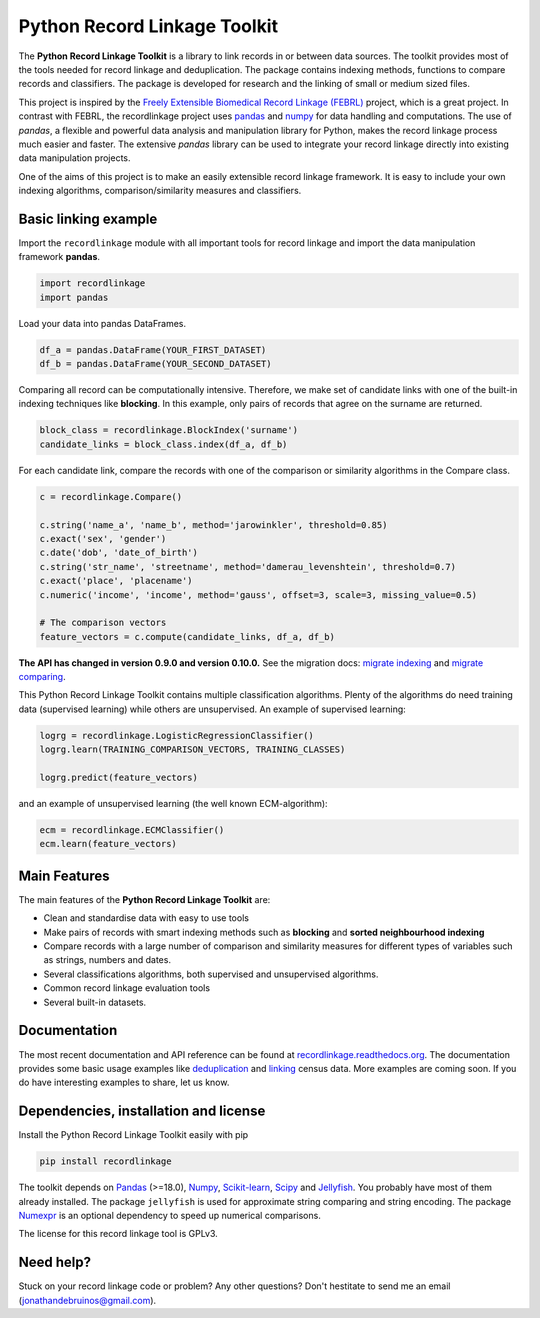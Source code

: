 Python Record Linkage Toolkit
=============================

The **Python Record Linkage Toolkit** is a library to link records in or
between data sources. The toolkit provides most of the tools needed for
record linkage and deduplication. The package contains indexing methods,
functions to compare records and classifiers. The package is developed for
research and the linking of small or medium sized files.

This project is inspired by the `Freely Extensible Biomedical Record Linkage
(FEBRL) <https://sourceforge.net/projects/febrl/>`__ project, which is a great
project. In contrast with FEBRL, the recordlinkage project uses `pandas
<http://pandas.pydata.org/>`__ and `numpy <http://www.numpy.org/>`__ for data
handling and computations. The use of *pandas*, a flexible and powerful data
analysis and manipulation library for Python, makes the record linkage process
much easier and faster. The extensive *pandas* library can be used to
integrate your record linkage directly into existing data manipulation
projects.

One of the aims of this project is to make an easily extensible record 
linkage framework. It is easy to include your own indexing algorithms,
comparison/similarity measures and classifiers.


Basic linking example
---------------------

Import the ``recordlinkage`` module with all important tools for record
linkage and import the data manipulation framework **pandas**.

.. code:: python

    import recordlinkage
    import pandas

Load your data into pandas DataFrames. 

.. code:: python

    df_a = pandas.DataFrame(YOUR_FIRST_DATASET)
    df_b = pandas.DataFrame(YOUR_SECOND_DATASET)

Comparing all record can be computationally intensive. Therefore, we make 
set of candidate links with one of the built-in indexing techniques like
**blocking**. In this example, only pairs of records that agree on the surname
are returned.

.. code:: python

    block_class = recordlinkage.BlockIndex('surname')
    candidate_links = block_class.index(df_a, df_b)

For each candidate link, compare the records with one of the
comparison or similarity algorithms in the Compare class.

.. code:: python

    c = recordlinkage.Compare()

    c.string('name_a', 'name_b', method='jarowinkler', threshold=0.85)
    c.exact('sex', 'gender')
    c.date('dob', 'date_of_birth')
    c.string('str_name', 'streetname', method='damerau_levenshtein', threshold=0.7)
    c.exact('place', 'placename')
    c.numeric('income', 'income', method='gauss', offset=3, scale=3, missing_value=0.5)

    # The comparison vectors
    feature_vectors = c.compute(candidate_links, df_a, df_b)

**The API has changed in version 0.9.0 and version 0.10.0.** See the migration
docs: `migrate indexing`_ and `migrate comparing`_. 

.. _`migrate indexing`: http://recordlinkage.readthedocs.io/en/latest/ref-index.html#migrating
.. _`migrate comparing`: http://recordlinkage.readthedocs.io/en/latest/ref-compare.html#migrating


This Python Record Linkage Toolkit contains multiple classification algorithms.
Plenty of the algorithms do need training data (supervised learning) while
others are unsupervised. An example of supervised learning:

.. code:: python

    logrg = recordlinkage.LogisticRegressionClassifier()
    logrg.learn(TRAINING_COMPARISON_VECTORS, TRAINING_CLASSES)

    logrg.predict(feature_vectors)

and an example of unsupervised learning (the well known ECM-algorithm):

.. code:: python

    ecm = recordlinkage.ECMClassifier()
    ecm.learn(feature_vectors)

Main Features
-------------

The main features of the **Python Record Linkage Toolkit** are:


-  Clean and standardise data with easy to use tools
-  Make pairs of records with smart indexing methods such as
   **blocking** and **sorted neighbourhood indexing**
-  Compare records with a large number of comparison and similarity
   measures for different types of variables such as strings, numbers and dates.
-  Several classifications algorithms, both supervised and unsupervised
   algorithms.
-  Common record linkage evaluation tools
-  Several built-in datasets. 

Documentation 
-------------

The most recent documentation and API reference can be found at
`recordlinkage.readthedocs.org
<http://recordlinkage.readthedocs.org/en/latest/>`__. The documentation
provides some basic usage examples like deduplication_ and linking_ census
data. More examples are coming soon. If you do have interesting examples to
share, let us know.

.. _deduplication: http://recordlinkage.readthedocs.io/en/latest/notebooks/data_deduplication.html
.. _linking: http://recordlinkage.readthedocs.io/en/latest/notebooks/link_two_dataframes.html

Dependencies, installation and license
--------------------------------------

|pypi| |travis| |codecov|

.. |travis| image:: https://travis-ci.org/J535D165/recordlinkage.svg?branch=master
    :target: https://travis-ci.org/J535D165/recordlinkage

.. |pypi| image:: https://badge.fury.io/py/recordlinkage.svg
    :target: https://pypi.python.org/pypi/recordlinkage/
    
.. |codecov| image:: https://codecov.io/gh/J535D165/recordlinkage/branch/master/graph/badge.svg
  :target: https://codecov.io/gh/J535D165/recordlinkage

Install the Python Record Linkage Toolkit easily with pip

.. code:: sh

    pip install recordlinkage

The toolkit depends on Pandas_ (>=18.0), Numpy_, `Scikit-learn`_, Scipy_ and
Jellyfish_. You probably have most of them already installed. The package
``jellyfish`` is used for approximate string comparing and string encoding.
The package Numexpr_ is an optional dependency to speed up numerical
comparisons.

.. _Numpy: http://www.numpy.org
.. _Pandas: https://github.com/pydata/pandas
.. _Scipy: https://www.scipy.org/
.. _Scikit-learn: http://scikit-learn.org/
.. _Jellyfish: https://github.com/jamesturk/jellyfish
.. _Numexpr: https://github.com/pydata/numexpr

The license for this record linkage tool is GPLv3.

Need help?
----------

Stuck on your record linkage code or problem? Any other questions? Don't
hestitate to send me an email (jonathandebruinos@gmail.com).
